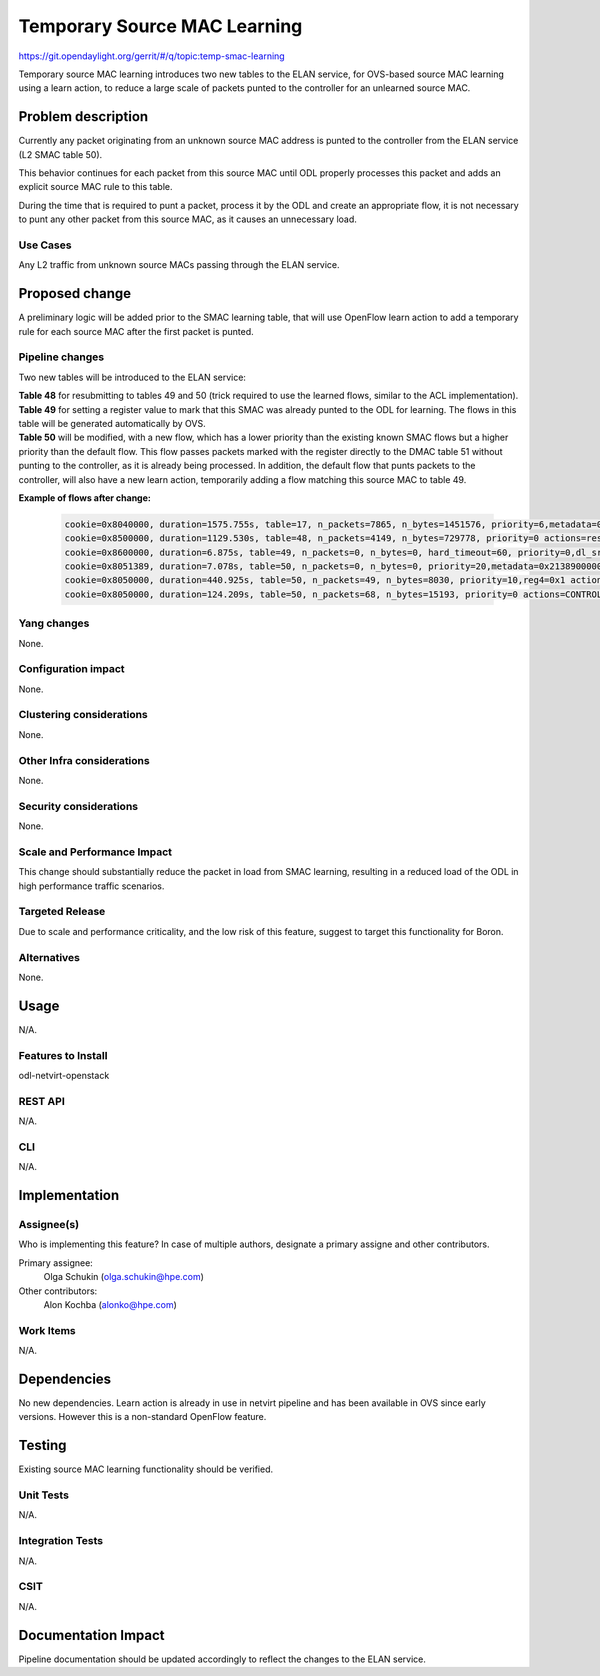 =============================
Temporary Source MAC Learning
=============================
https://git.opendaylight.org/gerrit/#/q/topic:temp-smac-learning

Temporary source MAC learning introduces two new tables to the ELAN service, for OVS-based source MAC learning using a learn action,
to reduce a large scale of packets punted to the controller for an unlearned source MAC.

Problem description
===================
Currently any packet originating from an unknown source MAC address is punted to the controller from the ELAN service (L2 SMAC table 50). 

This behavior continues for each packet from this source MAC until ODL properly processes this packet and adds an explicit source MAC rule to this table.

During the time that is required to punt a packet, process it by the ODL and create an appropriate flow, it is not necessary to punt any other packet from this source MAC, as it causes an unnecessary load.

Use Cases
---------
Any L2 traffic from unknown source MACs passing through the ELAN service.

Proposed change
===============
A preliminary logic will be added prior to the SMAC learning table,
that will use OpenFlow learn action to add a temporary rule for each
source MAC after the first packet is punted.

Pipeline changes
----------------
Two new tables will be introduced to the ELAN service:

| **Table 48** for resubmitting to tables 49 and 50 (trick required to use the learned flows, similar to the ACL implementation).
| **Table 49** for setting a register value to mark that this SMAC was already punted to the ODL for learning. The flows in this table will be generated automatically by OVS.
| **Table 50** will be modified, with a new flow, which has a lower priority than the existing known SMAC flows but a higher priority than the default flow. This flow passes packets marked with the register directly to the DMAC table 51 without punting to the controller, as it is already being processed. In addition, the default flow that punts packets to the controller, will also have a new learn action, temporarily adding a flow matching this source MAC to table 49.

**Example of flows after change:**

  .. code-block:: bash

     cookie=0x8040000, duration=1575.755s, table=17, n_packets=7865, n_bytes=1451576, priority=6,metadata=0x6000020000000000/0xffffff0000000000 actions=write_metadata:0x7000021389000000/0xfffffffffffffffe,goto_table:48
     cookie=0x8500000, duration=1129.530s, table=48, n_packets=4149, n_bytes=729778, priority=0 actions=resubmit(,49),resubmit(,50)
     cookie=0x8600000, duration=6.875s, table=49, n_packets=0, n_bytes=0, hard_timeout=60, priority=0,dl_src=fa:16:3e:2f:73:61 actions=load:0x1->NXM_NX_REG4[0..7]
     cookie=0x8051389, duration=7.078s, table=50, n_packets=0, n_bytes=0, priority=20,metadata=0x21389000000/0xfffffffff000000,dl_src=fa:16:3e:2f:73:61 actions=goto_table:51
     cookie=0x8050000, duration=440.925s, table=50, n_packets=49, n_bytes=8030, priority=10,reg4=0x1 actions=goto_table:51
     cookie=0x8050000, duration=124.209s, table=50, n_packets=68, n_bytes=15193, priority=0 actions=CONTROLLER:65535,learn(table=49,hard_timeout=60,priority=0,cookie=0x8600000,NXM_OF_ETH_SRC[],load:0x1->NXM_NX_REG4[0..7]),goto_table:51

Yang changes
------------
None.

Configuration impact
---------------------
None.

Clustering considerations
-------------------------
None.

Other Infra considerations
--------------------------
None.

Security considerations
-----------------------
None.

Scale and Performance Impact
----------------------------
This change should substantially reduce the packet in load from SMAC learning, resulting in a reduced load of the ODL in high performance traffic scenarios.

Targeted Release
-----------------
Due to scale and performance criticality, and the low risk of this feature, suggest to target this functionality for Boron.

Alternatives
------------
None.

Usage
=====
N/A.

Features to Install
-------------------
odl-netvirt-openstack

REST API
--------
N/A.

CLI
---
N/A.

Implementation
==============

Assignee(s)
-----------
Who is implementing this feature? In case of multiple authors, designate a primary assigne and other contributors.

Primary assignee:
  Olga Schukin (olga.schukin@hpe.com)
Other contributors:
  Alon Kochba (alonko@hpe.com)

Work Items
----------
N/A.

Dependencies
============
No new dependencies.
Learn action is already in use in netvirt pipeline and has been available in OVS since early versions. However this is a non-standard OpenFlow feature.

Testing
=======
Existing source MAC learning functionality should be verified.

Unit Tests
----------
N/A.

Integration Tests
-----------------
N/A.

CSIT
----
N/A.

Documentation Impact
====================
Pipeline documentation should be updated accordingly to reflect the changes to the ELAN service.
